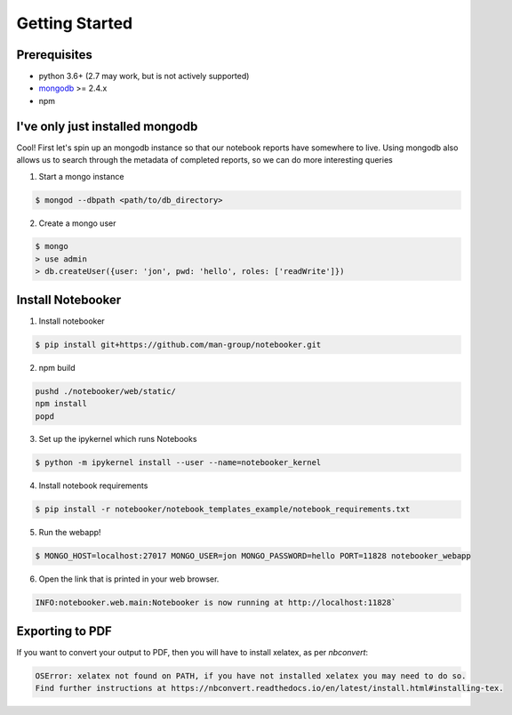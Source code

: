 .. _Initial Setup:

Getting Started
===============

Prerequisites
-------------
* python 3.6+ (2.7 may work, but is not actively supported)
* `mongodb <https://www.mongodb.com/download-center/community?jmp=docs>`_ >= 2.4.x
* npm


I've only just installed mongodb
--------------------------------
Cool! First let's spin up an mongodb instance so that our notebook reports have somewhere to live.
Using mongodb also allows us to search through the metadata of completed reports, so we can do more
interesting queries

1. Start a mongo instance

.. code::

  $ mongod --dbpath <path/to/db_directory>

2. Create a mongo user

.. code::

  $ mongo
  > use admin
  > db.createUser({user: 'jon', pwd: 'hello', roles: ['readWrite']})


Install Notebooker
------------------

1. Install notebooker

.. code:: bash

    $ pip install git+https://github.com/man-group/notebooker.git


2. npm build

.. code:: bash

    pushd ./notebooker/web/static/
    npm install
    popd

3. Set up the ipykernel which runs Notebooks

.. code:: bash

    $ python -m ipykernel install --user --name=notebooker_kernel

4. Install notebook requirements

.. code:: bash

    $ pip install -r notebooker/notebook_templates_example/notebook_requirements.txt

5. Run the webapp!

.. code:: bash

    $ MONGO_HOST=localhost:27017 MONGO_USER=jon MONGO_PASSWORD=hello PORT=11828 notebooker_webapp

6. Open the link that is printed in your web browser.

.. code::

    INFO:notebooker.web.main:Notebooker is now running at http://localhost:11828`


.. _export to pdf:

Exporting to PDF
----------------

If you want to convert your output to PDF, then you will have to install xelatex, as per `nbconvert`:

.. code::

    OSError: xelatex not found on PATH, if you have not installed xelatex you may need to do so.
    Find further instructions at https://nbconvert.readthedocs.io/en/latest/install.html#installing-tex.
